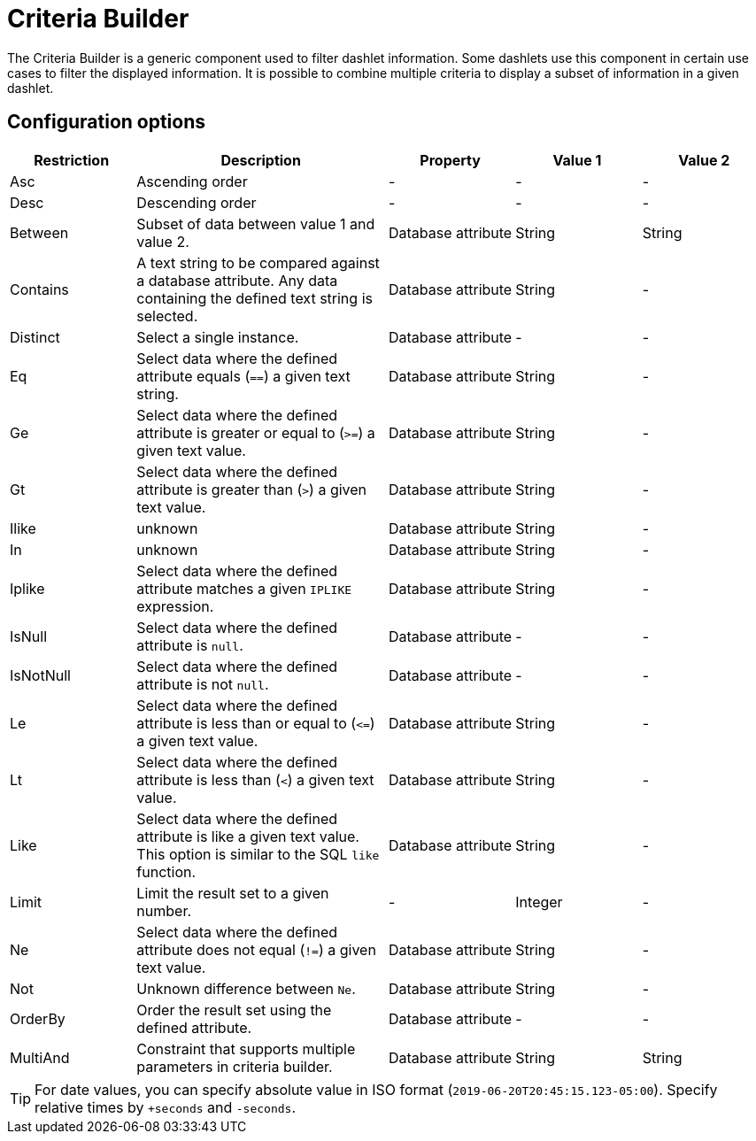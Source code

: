 
[[webui-opsboard-criteria-builder]]
= Criteria Builder

The Criteria Builder is a generic component used to filter dashlet information.
Some dashlets use this component in certain use cases to filter the displayed information.
It is possible to combine multiple criteria to display a subset of information in a given dashlet.

== Configuration options

[options="header, %autowidth" cols="1,2,1,1,1"]
|===
| Restriction
| Description
| Property
| Value 1
| Value 2


| Asc
| Ascending order
| -
| -
| -

| Desc
| Descending order
| -
| -
| -

| Between
| Subset of data between value 1 and value 2.
| Database attribute
| String
| String

| Contains
| A text string to be compared against a database attribute.
Any data containing the defined text string is selected.
| Database attribute
| String
| -

| Distinct
| Select a single instance.
| Database attribute
| -
| -

| Eq
| Select data where the defined attribute equals (`==`) a given text string.
| Database attribute
| String
| -

| Ge
| Select data where the defined attribute is greater or equal to (`>=`) a given text value.
| Database attribute
| String
| -

| Gt
| Select data where the defined attribute is greater than (`>`) a given text value.
| Database attribute
| String
| -

| Ilike
| unknown
| Database attribute
| String
| -

| In
| unknown
| Database attribute
| String
| -

| Iplike
| Select data where the defined attribute matches a given `IPLIKE` expression.
| Database attribute
| String
| -

| IsNull
| Select data where the defined attribute is `null`.
| Database attribute
| -
| -

| IsNotNull
| Select data where the defined attribute is not `null`.
| Database attribute
| -
| -

| Le
| Select data where the defined attribute is less than or equal to (`\<=`) a given text value.
| Database attribute
| String
| -

| Lt
| Select data where the defined attribute is less than (`<`) a given text value.
| Database attribute
| String
| -

| Like
| Select data where the defined attribute is like a given text value.
This option is similar to the SQL `like` function.
| Database attribute
| String
| -

| Limit
| Limit the result set to a given number.
| -
| Integer
| -

| Ne
| Select data where the defined attribute does not equal (`!=`) a given text value.
| Database attribute
| String
| -

| Not
| Unknown difference between `Ne`.
| Database attribute
| String
| -

| OrderBy
| Order the result set using the defined attribute.
| Database attribute
| -
| -

| MultiAnd
| Constraint that supports multiple parameters in criteria builder.
| Database attribute
| String
| String
|===

TIP: For date values, you can specify absolute value in ISO format (`2019-06-20T20:45:15.123-05:00`).
Specify relative times by `+seconds` and `-seconds`.
